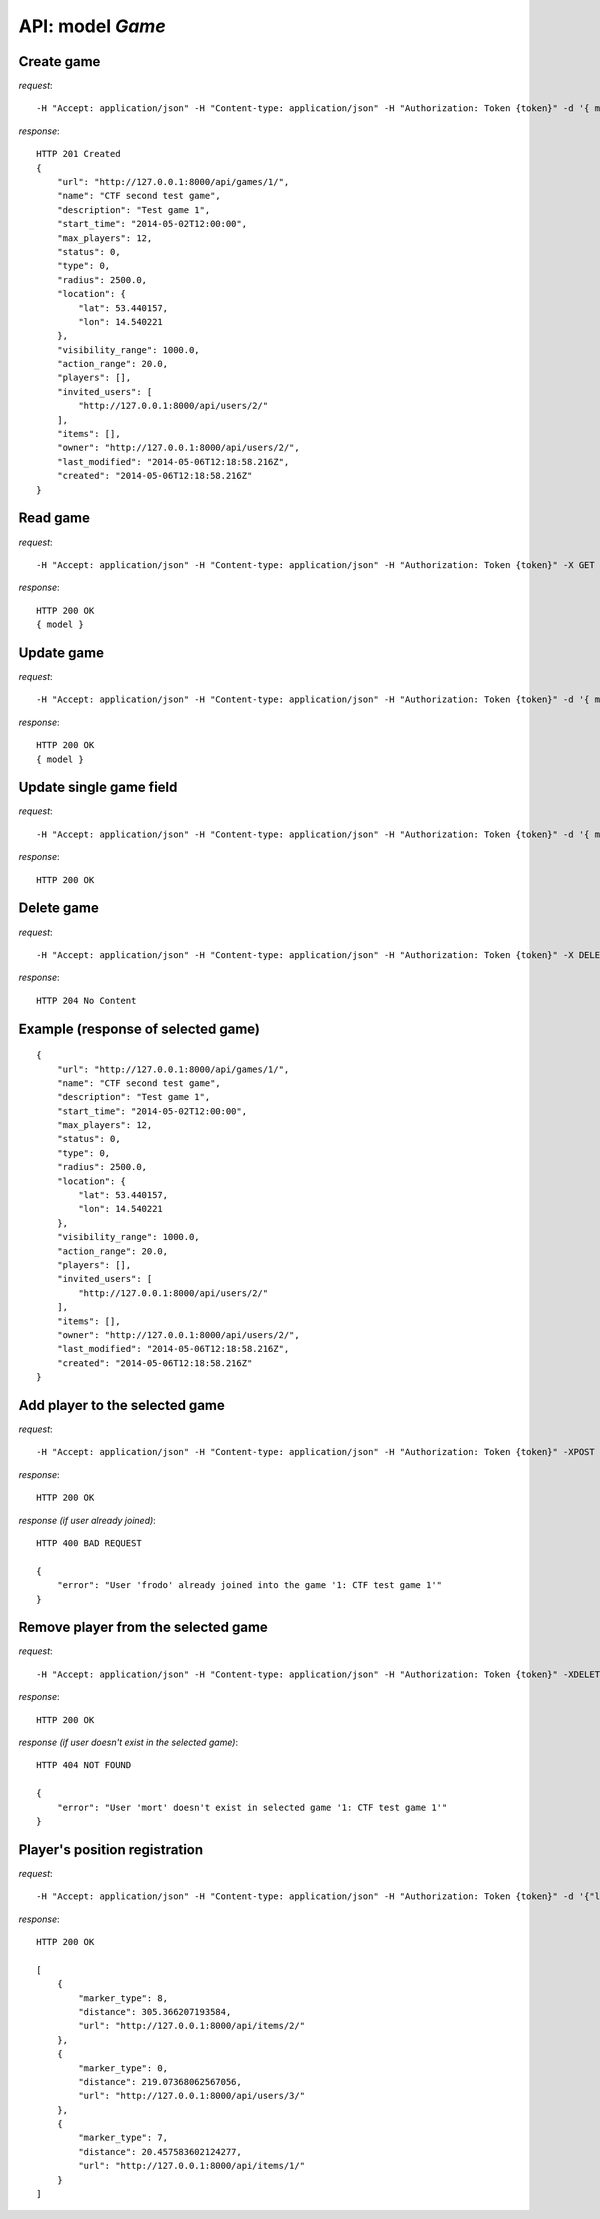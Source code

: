 API: model *Game*
=================

**Create** game
---------------

*request*:
::

    -H "Accept: application/json" -H "Content-type: application/json" -H "Authorization: Token {token}" -d '{ model } -X POST http://ctf.host/api/games/

*response*:
::

    HTTP 201 Created
    {
        "url": "http://127.0.0.1:8000/api/games/1/",
        "name": "CTF second test game",
        "description": "Test game 1",
        "start_time": "2014-05-02T12:00:00",
        "max_players": 12,
        "status": 0,
        "type": 0,
        "radius": 2500.0,
        "location": {
            "lat": 53.440157,
            "lon": 14.540221
        },
        "visibility_range": 1000.0,
        "action_range": 20.0,
        "players": [],
        "invited_users": [
            "http://127.0.0.1:8000/api/users/2/"
        ],
        "items": [],
        "owner": "http://127.0.0.1:8000/api/users/2/",
        "last_modified": "2014-05-06T12:18:58.216Z",
        "created": "2014-05-06T12:18:58.216Z"
    }

**Read** game
-------------

*request*:
::

    -H "Accept: application/json" -H "Content-type: application/json" -H "Authorization: Token {token}" -X GET http://ctf.host/api/games/{game_id}/

*response*:
::

    HTTP 200 OK
    { model }


**Update** game
---------------
*request*:
::

    -H "Accept: application/json" -H "Content-type: application/json" -H "Authorization: Token {token}" -d '{ model }' -X PUT http://ctf.host/api/games/{game_id}/

*response*:
::

    HTTP 200 OK
    { model }

**Update** single game field
----------------------------
*request*:
::

    -H "Accept: application/json" -H "Content-type: application/json" -H "Authorization: Token {token}" -d '{ model.fields }' -X PATCH http://ctf.host/api/games/{game_id}/

*response*:
::

    HTTP 200 OK

**Delete** game
---------------
*request*:
::

    -H "Accept: application/json" -H "Content-type: application/json" -H "Authorization: Token {token}" -X DELETE http://ctf.host/api/games/{game_id}/

*response*:
::

    HTTP 204 No Content


Example (response of selected game)
-----------------------------------
::

    {
        "url": "http://127.0.0.1:8000/api/games/1/",
        "name": "CTF second test game",
        "description": "Test game 1",
        "start_time": "2014-05-02T12:00:00",
        "max_players": 12,
        "status": 0,
        "type": 0,
        "radius": 2500.0,
        "location": {
            "lat": 53.440157,
            "lon": 14.540221
        },
        "visibility_range": 1000.0,
        "action_range": 20.0,
        "players": [],
        "invited_users": [
            "http://127.0.0.1:8000/api/users/2/"
        ],
        "items": [],
        "owner": "http://127.0.0.1:8000/api/users/2/",
        "last_modified": "2014-05-06T12:18:58.216Z",
        "created": "2014-05-06T12:18:58.216Z"
    }

**Add player to the selected game**
-----------------------------------
*request*:
::

    -H "Accept: application/json" -H "Content-type: application/json" -H "Authorization: Token {token}" -XPOST http://ctf.host/api/games/{game_id}/player/

*response*:
::

    HTTP 200 OK

*response (if user already joined)*:
::

    HTTP 400 BAD REQUEST

    {
        "error": "User 'frodo' already joined into the game '1: CTF test game 1'"
    }

**Remove player from the selected game**
----------------------------------------
*request*:
::

    -H "Accept: application/json" -H "Content-type: application/json" -H "Authorization: Token {token}" -XDELETE http://ctf.host/api/games/{game_id}/player/

*response*:
::

    HTTP 200 OK

*response (if user doesn't exist in the selected game)*:
::

    HTTP 404 NOT FOUND

    {
        "error": "User 'mort' doesn't exist in selected game '1: CTF test game 1'"
    }

**Player's position registration**
----------------------------------
*request*:
::

    -H "Accept: application/json" -H "Content-type: application/json" -H "Authorization: Token {token}" -d '{"lat": <lat>, "lon": <lon>}' -XPUT http://ctf.host/api/games/{game_id}/location/

*response*:
::

    HTTP 200 OK

    [
        {
            "marker_type": 8,
            "distance": 305.366207193584,
            "url": "http://127.0.0.1:8000/api/items/2/"
        },
        {
            "marker_type": 0,
            "distance": 219.07368062567056,
            "url": "http://127.0.0.1:8000/api/users/3/"
        },
        {
            "marker_type": 7,
            "distance": 20.457583602124277,
            "url": "http://127.0.0.1:8000/api/items/1/"
        }
    ]

